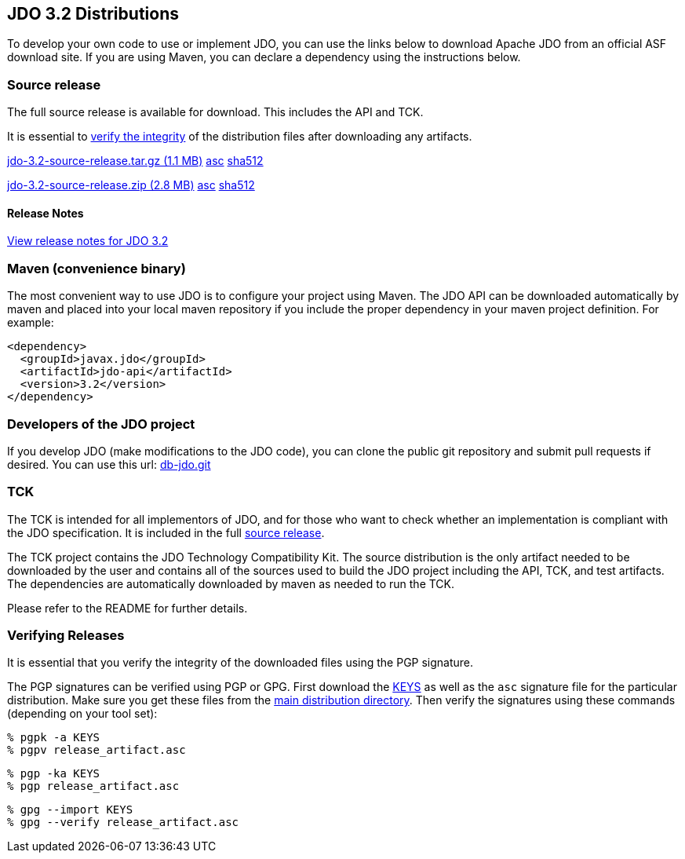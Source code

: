 :_basedir: 
:_imagesdir: images/
:grid: cols
:development:

[[index]]

== JDO 3.2 Distributionsanchor:JDO_3.2_Distributions[]

To develop your own code to use or implement JDO, you can use the links below
to download Apache JDO from an official ASF download site.
If you are using Maven, you can declare a dependency using the instructions below.

=== Source releaseanchor:Source_Release[]

The full source release is available for download. This includes the API and TCK.

It is essential to xref:Verifying[verify the integrity] of the
distribution files after downloading any artifacts.

https://www.apache.org/dyn/closer.lua/db/jdo/3.2/jdo-3.2-source-release.tar.gz[jdo-3.2-source-release.tar.gz (1.1 MB)]
https://downloads.apache.org/db/jdo/3.2/jdo-3.2-source-release.tar.gz.asc[asc]
https://downloads.apache.org/db/jdo/3.2/jdo-3.2-source-release.tar.gz.sha512[sha512]

https://www.apache.org/dyn/closer.lua/db/jdo/3.2/jdo-3.2-source-release.zip[jdo-3.2-source-release.zip (2.8 MB)]
https://downloads.apache.org/db/jdo/3.2/jdo-3.2-source-release.zip.asc[asc]
https://downloads.apache.org/db/jdo/3.2/jdo-3.2-source-release.zip.sha512[sha512]

==== Release Notesanchor:Release_Notes[]

https://issues.apache.org/jira/secure/ReleaseNote.jspa?version=12325878&styleName=Html&projectId=10630[View
release notes for JDO 3.2]

=== Maven (convenience binary)anchor:Maven[]

The most convenient way to use JDO is to configure your project using Maven.
The JDO API can be downloaded
automatically by maven and placed into your local maven repository if you
include the proper dependency in your maven project definition.
For example:
[source,xml]
<dependency>
  <groupId>javax.jdo</groupId>
  <artifactId>jdo-api</artifactId>
  <version>3.2</version>
</dependency>

=== Developers of the JDO project

If you develop JDO (make modifications to the JDO code), you can
clone the public git repository and submit pull requests if desired.
You can use this url: https://github.com/apache/db-jdo.git[db-jdo.git]

=== TCKanchor:TCK[]

The TCK is intended for all implementors of JDO, and for those who want
to check whether an implementation is compliant with the JDO
specification. It is included in the full xref:Source_Release[source release].

The TCK project contains the JDO Technology Compatibility
Kit. The source distribution is the only artifact needed to be
downloaded by the user and contains all of the sources used to build
the JDO project including the API, TCK, and test artifacts.
The dependencies are automatically downloaded by
maven as needed to run the TCK. 

Please refer to the README for further details.

=== Verifying Releasesanchor:Verifying_Releases[]

anchor:Verifying[]

It is essential that you verify the integrity of the downloaded files
using the PGP signature.

The PGP signatures can be verified using PGP or GPG. First download the
link:https://downloads.apache.org/db/jdo/KEYS[KEYS] as well as the `asc`
signature file for the particular distribution. Make sure you get these
files from the link:https://downloads.apache.org/db/jdo/[main distribution
directory]. Then verify the signatures using
these commands (depending on your tool set):

[source]
% pgpk -a KEYS 
% pgpv release_artifact.asc

[source]
% pgp -ka KEYS
% pgp release_artifact.asc

[source]
% gpg --import KEYS
% gpg --verify release_artifact.asc


